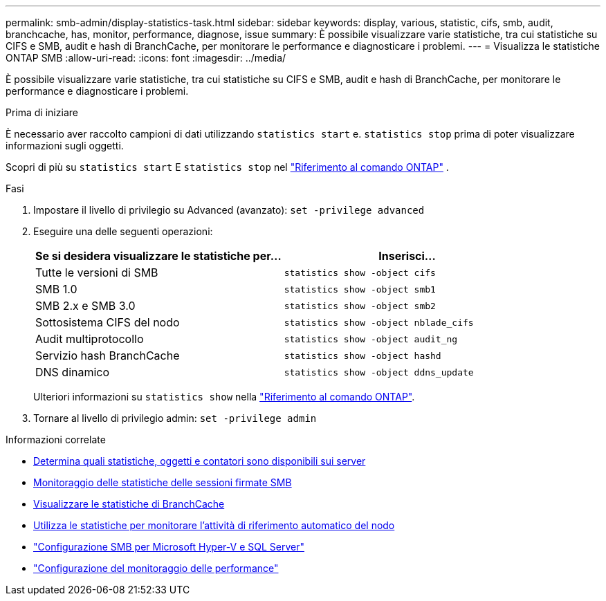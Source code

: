 ---
permalink: smb-admin/display-statistics-task.html 
sidebar: sidebar 
keywords: display, various, statistic, cifs, smb, audit, branchcache, has, monitor, performance, diagnose, issue 
summary: È possibile visualizzare varie statistiche, tra cui statistiche su CIFS e SMB, audit e hash di BranchCache, per monitorare le performance e diagnosticare i problemi. 
---
= Visualizza le statistiche ONTAP SMB
:allow-uri-read: 
:icons: font
:imagesdir: ../media/


[role="lead"]
È possibile visualizzare varie statistiche, tra cui statistiche su CIFS e SMB, audit e hash di BranchCache, per monitorare le performance e diagnosticare i problemi.

.Prima di iniziare
È necessario aver raccolto campioni di dati utilizzando `statistics start` e. `statistics stop` prima di poter visualizzare informazioni sugli oggetti.

Scopri di più su  `statistics start` E  `statistics stop` nel link:https://docs.netapp.com/us-en/ontap-cli/search.html?q=statistics["Riferimento al comando ONTAP"^] .

.Fasi
. Impostare il livello di privilegio su Advanced (avanzato): `set -privilege advanced`
. Eseguire una delle seguenti operazioni:
+
|===
| Se si desidera visualizzare le statistiche per... | Inserisci... 


 a| 
Tutte le versioni di SMB
 a| 
`statistics show -object cifs`



 a| 
SMB 1.0
 a| 
`statistics show -object smb1`



 a| 
SMB 2.x e SMB 3.0
 a| 
`statistics show -object smb2`



 a| 
Sottosistema CIFS del nodo
 a| 
`statistics show -object nblade_cifs`



 a| 
Audit multiprotocollo
 a| 
`statistics show -object audit_ng`



 a| 
Servizio hash BranchCache
 a| 
`statistics show -object hashd`



 a| 
DNS dinamico
 a| 
`statistics show -object ddns_update`

|===
+
Ulteriori informazioni su `statistics show` nella link:https://docs.netapp.com/us-en/ontap-cli/statistics-show.html["Riferimento al comando ONTAP"^].

. Tornare al livello di privilegio admin: `set -privilege admin`


.Informazioni correlate
* xref:determine-statistics-objects-counters-available-task.adoc[Determina quali statistiche, oggetti e contatori sono disponibili sui server]
* xref:monitor-signed-session-statistics-task.adoc[Monitoraggio delle statistiche delle sessioni firmate SMB]
* xref:display-branchcache-statistics-task.adoc[Visualizzare le statistiche di BranchCache]
* xref:statistics-monitor-automatic-node-referral-task.adoc[Utilizza le statistiche per monitorare l'attività di riferimento automatico del nodo]
* link:../smb-hyper-v-sql/index.html["Configurazione SMB per Microsoft Hyper-V e SQL Server"]
* link:../performance-config/index.html["Configurazione del monitoraggio delle performance"]

